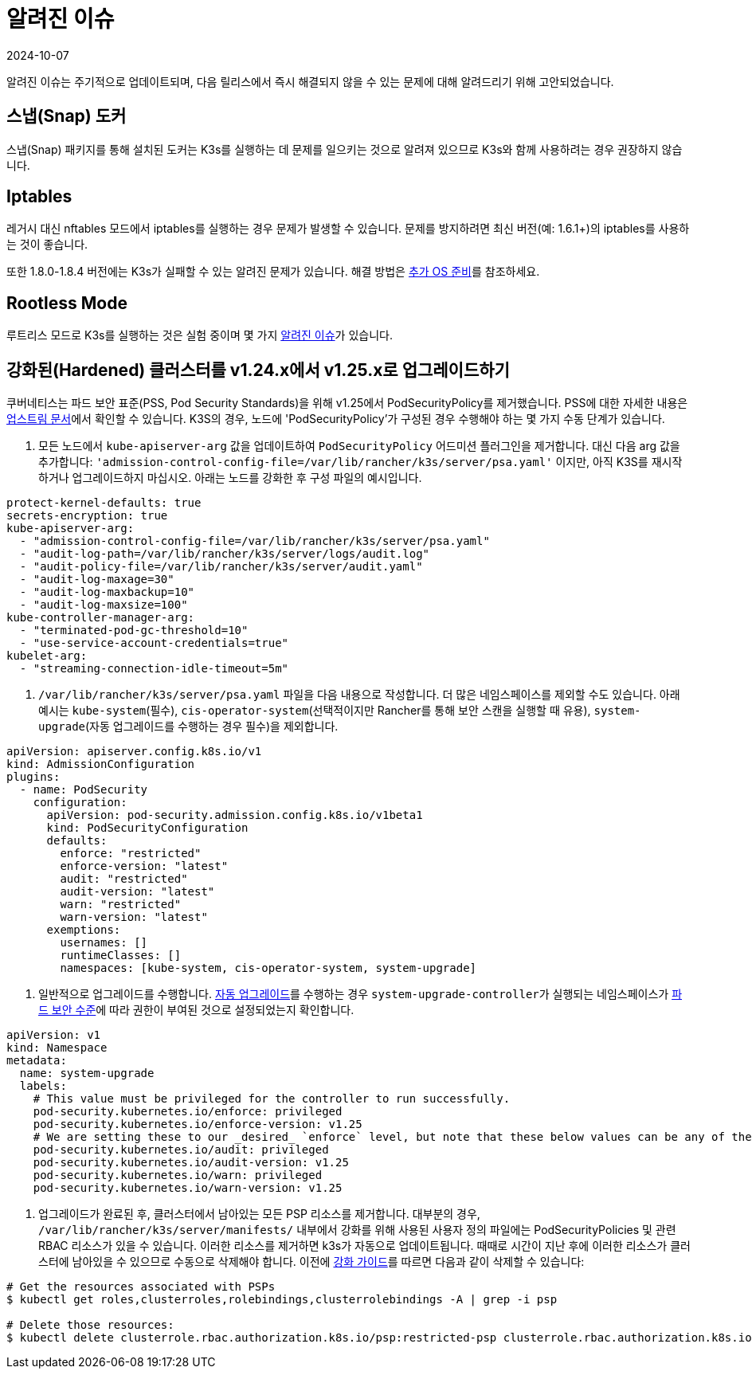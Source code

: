 = 알려진 이슈
:revdate: 2024-10-07
:page-revdate: {revdate}

알려진 이슈는 주기적으로 업데이트되며, 다음 릴리스에서 즉시 해결되지 않을 수 있는 문제에 대해 알려드리기 위해 고안되었습니다.

== 스냅(Snap) 도커

스냅(Snap) 패키지를 통해 설치된 도커는 K3s를 실행하는 데 문제를 일으키는 것으로 알려져 있으므로 K3s와 함께 사용하려는 경우 권장하지 않습니다.

== Iptables

레거시 대신 nftables 모드에서 iptables를 실행하는 경우 문제가 발생할 수 있습니다. 문제를 방지하려면 최신 버전(예: 1.6.1+)의 iptables를 사용하는 것이 좋습니다.

또한 1.8.0-1.8.4 버전에는 K3s가 실패할 수 있는 알려진 문제가 있습니다. 해결 방법은 xref:advanced.adoc#_이전_iptables_버전[추가 OS 준비]를 참조하세요.

== Rootless Mode

루트리스 모드로 K3s를 실행하는 것은 실험 중이며 몇 가지 xref:advanced.adoc#_known_issues_with_rootless_mode[알려진 이슈]가 있습니다.

[#hardened-125]
== 강화된(Hardened) 클러스터를 v1.24.x에서 v1.25.x로 업그레이드하기

쿠버네티스는 파드 보안 표준(PSS, Pod Security Standards)을 위해 v1.25에서 PodSecurityPolicy를 제거했습니다. PSS에 대한 자세한 내용은 https://kubernetes.io/ko/docs/concepts/security/pod-security-standards/[업스트림 문서]에서 확인할 수 있습니다. K3S의 경우, 노드에 'PodSecurityPolicy'가 구성된 경우 수행해야 하는 몇 가지 수동 단계가 있습니다.

. 모든 노드에서 `kube-apiserver-arg` 값을 업데이트하여 `PodSecurityPolicy` 어드미션 플러그인을 제거합니다. 대신 다음 arg 값을 추가합니다: `'admission-control-config-file=/var/lib/rancher/k3s/server/psa.yaml'` 이지만, 아직 K3S를 재시작하거나 업그레이드하지 마십시오. 아래는 노드를 강화한 후 구성 파일의 예시입니다.

[,yaml]
----
protect-kernel-defaults: true
secrets-encryption: true
kube-apiserver-arg:
  - "admission-control-config-file=/var/lib/rancher/k3s/server/psa.yaml"
  - "audit-log-path=/var/lib/rancher/k3s/server/logs/audit.log"
  - "audit-policy-file=/var/lib/rancher/k3s/server/audit.yaml"
  - "audit-log-maxage=30"
  - "audit-log-maxbackup=10"
  - "audit-log-maxsize=100"
kube-controller-manager-arg:
  - "terminated-pod-gc-threshold=10"
  - "use-service-account-credentials=true"
kubelet-arg:
  - "streaming-connection-idle-timeout=5m"
----

. `/var/lib/rancher/k3s/server/psa.yaml` 파일을 다음 내용으로 작성합니다. 더 많은 네임스페이스를 제외할 수도 있습니다. 아래 예시는 `kube-system`(필수), `cis-operator-system`(선택적이지만 Rancher를 통해 보안 스캔을 실행할 때 유용), `system-upgrade`(자동 업그레이드를 수행하는 경우 필수)을 제외합니다.

[,yaml]
----
apiVersion: apiserver.config.k8s.io/v1
kind: AdmissionConfiguration
plugins:
  - name: PodSecurity
    configuration:
      apiVersion: pod-security.admission.config.k8s.io/v1beta1
      kind: PodSecurityConfiguration
      defaults:
        enforce: "restricted"
        enforce-version: "latest"
        audit: "restricted"
        audit-version: "latest"
        warn: "restricted"
        warn-version: "latest"
      exemptions:
        usernames: []
        runtimeClasses: []
        namespaces: [kube-system, cis-operator-system, system-upgrade]
----

. 일반적으로 업그레이드를 수행합니다. xref:upgrades/automated.adoc[자동 업그레이드]를 수행하는 경우 ``system-upgrade-controller``가 실행되는 네임스페이스가 https://kubernetes.io/docs/concepts/security/pod-security-admission/#pod-security-levels[파드 보안 수준]에 따라 권한이 부여된 것으로 설정되었는지 확인합니다.

[,yaml]
----
apiVersion: v1
kind: Namespace
metadata:
  name: system-upgrade
  labels:
    # This value must be privileged for the controller to run successfully.
    pod-security.kubernetes.io/enforce: privileged
    pod-security.kubernetes.io/enforce-version: v1.25
    # We are setting these to our _desired_ `enforce` level, but note that these below values can be any of the available options.
    pod-security.kubernetes.io/audit: privileged
    pod-security.kubernetes.io/audit-version: v1.25
    pod-security.kubernetes.io/warn: privileged
    pod-security.kubernetes.io/warn-version: v1.25
----

. 업그레이드가 완료된 후, 클러스터에서 남아있는 모든 PSP 리소스를 제거합니다. 대부분의 경우, `/var/lib/rancher/k3s/server/manifests/` 내부에서 강화를 위해 사용된 사용자 정의 파일에는 PodSecurityPolicies 및 관련 RBAC 리소스가 있을 수 있습니다. 이러한 리소스를 제거하면 k3s가 자동으로 업데이트됩니다. 때때로 시간이 지난 후에 이러한 리소스가 클러스터에 남아있을 수 있으므로 수동으로 삭제해야 합니다. 이전에 xref:security/hardening-guide.adoc[강화 가이드]를 따르면 다음과 같이 삭제할 수 있습니다:

[,sh]
----
# Get the resources associated with PSPs
$ kubectl get roles,clusterroles,rolebindings,clusterrolebindings -A | grep -i psp

# Delete those resources:
$ kubectl delete clusterrole.rbac.authorization.k8s.io/psp:restricted-psp clusterrole.rbac.authorization.k8s.io/psp:svclb-psp clusterrole.rbac.authorization.k8s.io/psp:system-unrestricted-psp clusterrolebinding.rbac.authorization.k8s.io/default:restricted-psp clusterrolebinding.rbac.authorization.k8s.io/system-unrestricted-node-psp-rolebinding && kubectl delete -n kube-system rolebinding.rbac.authorization.k8s.io/svclb-psp-rolebinding rolebinding.rbac.authorization.k8s.io/system-unrestricted-svc-acct-psp-rolebinding
----
